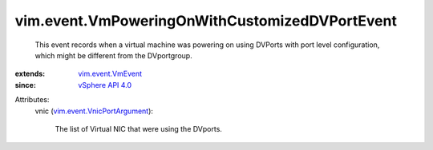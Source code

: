 .. _vSphere API 4.0: ../../vim/version.rst#vimversionversion5

.. _vim.event.VmEvent: ../../vim/event/VmEvent.rst

.. _vim.event.VnicPortArgument: ../../vim/event/VnicPortArgument.rst


vim.event.VmPoweringOnWithCustomizedDVPortEvent
===============================================
  This event records when a virtual machine was powering on using DVPorts with port level configuration, which might be different from the DVportgroup.
:extends: vim.event.VmEvent_
:since: `vSphere API 4.0`_

Attributes:
    vnic (`vim.event.VnicPortArgument`_):

       The list of Virtual NIC that were using the DVports.

